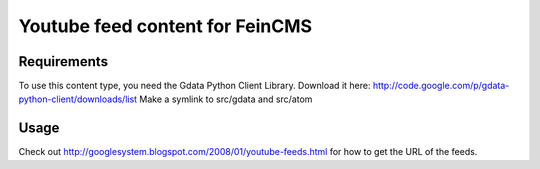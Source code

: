 ================================
Youtube feed content for FeinCMS
================================

Requirements
------------
To use this content type, you need the Gdata Python Client Library.
Download it here: http://code.google.com/p/gdata-python-client/downloads/list
Make a symlink to src/gdata and src/atom


Usage
-----
Check out http://googlesystem.blogspot.com/2008/01/youtube-feeds.html for
how to get the URL of the feeds.

